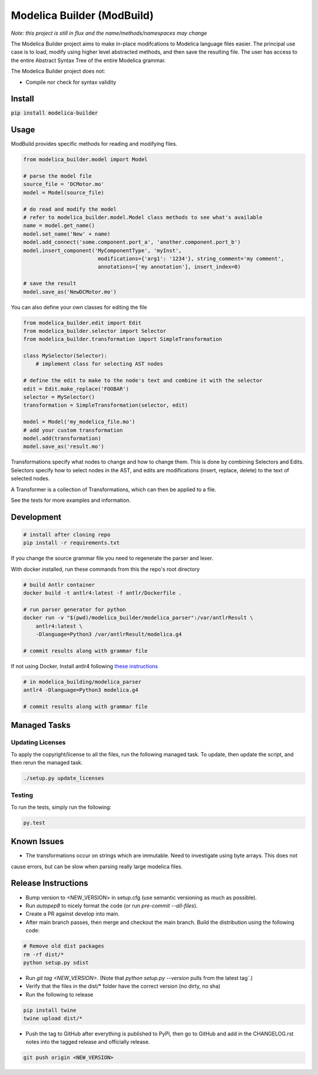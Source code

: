 ===========================
Modelica Builder (ModBuild)
===========================

*Note: this project is still in flux and the name/methods/namespaces may change*

The Modelica Builder  project aims to make in-place modifcations to Modelica language files easier.
The principal use case is to load, modify using higher level abstracted methods, and then save the
resulting file. The user has access to the entire Abstract Syntax Tree of the entire Modelica grammar.

The Modelica Builder project does not:

* Compile nor check for syntax validity

Install
-------

:code:`pip install modelica-builder`


Usage
-----

ModBuild provides specific methods for reading and modifying files.

.. code-block:: python

    from modelica_builder.model import Model

    # parse the model file
    source_file = 'DCMotor.mo'
    model = Model(source_file)

    # do read and modify the model
    # refer to modelica_builder.model.Model class methods to see what's available
    name = model.get_name()
    model.set_name('New' + name)
    model.add_connect('some.component.port_a', 'another.component.port_b')
    model.insert_component('MyComponentType', 'myInst',
                            modifications={'arg1': '1234'}, string_comment='my comment',
                            annotations=['my annotation'], insert_index=0)

    # save the result
    model.save_as('NewDCMotor.mo')

You can also define your own classes for editing the file

.. code-block:: python

    from modelica_builder.edit import Edit
    from modelica_builder.selector import Selector
    from modelica_builder.transformation import SimpleTransformation

    class MySelector(Selector):
        # implement class for selecting AST nodes

    # define the edit to make to the node's text and combine it with the selector
    edit = Edit.make_replace('FOOBAR')
    selector = MySelector()
    transformation = SimpleTransformation(selector, edit)

    model = Model('my_modelica_file.mo')
    # add your custom transformation
    model.add(transformation)
    model.save_as('result.mo')

Transformations specify what nodes to change and how to change them. This is done by combining
Selectors and Edits. Selectors specify how to select nodes in the AST, and edits are modifications
(insert, replace, delete) to the text of selected nodes.

A Transformer is a collection of Transformations, which can then be applied to a file.

See the tests for more examples and information.


Development
-----------

.. code-block:: bash

    # install after cloning repo
    pip install -r requirements.txt

If you change the source grammar file you need to regenerate the parser and lexer.

With docker installed, run these commands from this the repo's root directory

.. code-block:: bash

    # build Antlr container
    docker build -t antlr4:latest -f antlr/Dockerfile .

    # run parser generator for python
    docker run -v "$(pwd)/modelica_builder/modelica_parser":/var/antlrResult \
        antlr4:latest \
        -Dlanguage=Python3 /var/antlrResult/modelica.g4

    # commit results along with grammar file


If not using Docker, Install antlr4 following `these instructions <https://github.com/antlr/antlr4/blob/master/doc/getting-started.md#installation>`_

.. code-block:: bash

    # in modelica_building/modelica_parser
    antlr4 -Dlanguage=Python3 modelica.g4

    # commit results along with grammar file

Managed Tasks
-------------

Updating Licenses
*****************

To apply the copyright/license to all the files, run the following managed task. To update, then update the
script, and then rerun the managed task.

.. code-block:: bash

    ./setup.py update_licenses


Testing
*******

To run the tests, simply run the following:

.. code-block:: python

    py.test

Known Issues
------------

* The transformations occur on strings which are immutable. Need to investigate using byte arrays. This does not
cause errors, but can be slow when parsing really large modelica files.

Release Instructions
--------------------

* Bump version to <NEW_VERSION> in setup.cfg (use semantic versioning as much as possible).
* Run `autopep8` to nicely format the code (or run `pre-commit --all-files`).
* Create a PR against develop into main.
* After main branch passes, then merge and checkout the main branch. Build the distribution using the following code:

.. code-block:: bash

    # Remove old dist packages
    rm -rf dist/*
    python setup.py sdist

* Run `git tag <NEW_VERSION>`. (Note that `python setup.py --version` pulls from the latest tag`.)
* Verify that the files in the dist/* folder have the correct version (no dirty, no sha)
* Run the following to release

.. code-block:: bash

    pip install twine
    twine upload dist/*

* Push the tag to GitHub after everything is published to PyPi, then go to GitHub and add in the CHANGELOG.rst notes into the tagged release and officially release.

.. code-block:: bash

    git push origin <NEW_VERSION>
